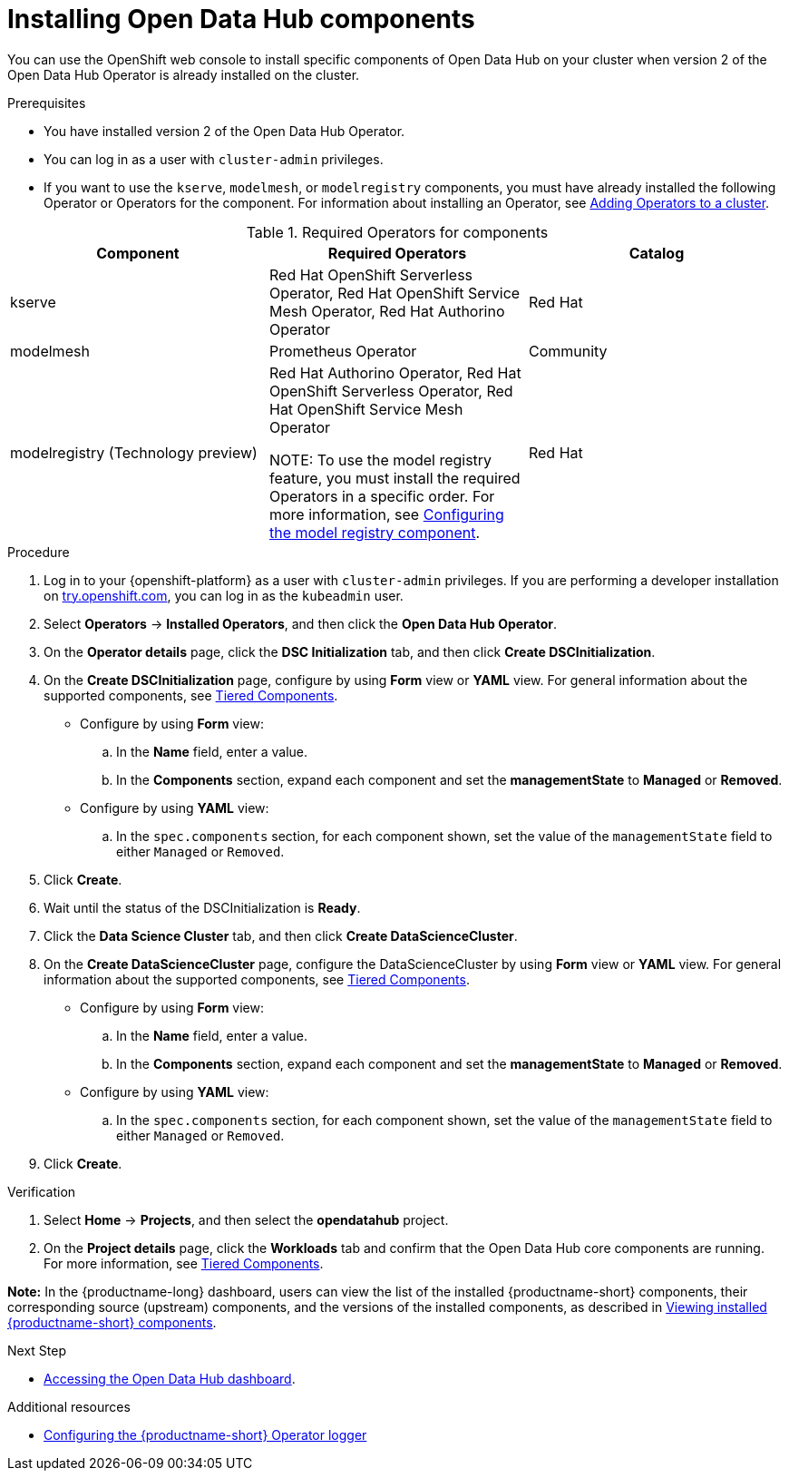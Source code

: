 :_module-type: PROCEDURE

[id='installing-odh-components_{context}']
= Installing Open Data Hub components

[role='_abstract']
You can use the OpenShift web console to install specific components of Open Data Hub on your cluster when version 2 of the Open Data Hub Operator is already installed on the cluster.

.Prerequisites
* You have installed version 2 of the Open Data Hub Operator.
* You can log in as a user with `cluster-admin` privileges.
ifdef::upstream[]
* If you want to use the `trustyai` component, you must enable user workload monitoring as described in link:{odhdocshome}/monitoring-data-science-models/#configuring-monitoring-for-the-multi-model-serving-platform_monitor[Configuring monitoring for the multi-model serving platform].
endif::[]
* If you want to use the `kserve`, `modelmesh`, or `modelregistry` components, you must have already installed the following Operator or Operators for the component. For information about installing an Operator, see link:https://docs.redhat.com/en/documentation/openshift_container_platform/{ocp-latest-version}/html/operators/administrator-tasks#olm-adding-operators-to-a-cluster[Adding Operators to a cluster].

.Required Operators for components
[cols="3]
|===
| Component | Required Operators | Catalog

| kserve
| Red Hat OpenShift Serverless Operator, Red Hat OpenShift Service Mesh Operator, Red Hat Authorino Operator
| Red Hat

| modelmesh
| Prometheus Operator
| Community

ifdef::upstream[]
| modelregistry
| Red Hat Authorino Operator, Red Hat OpenShift Serverless Operator, Red Hat OpenShift Service Mesh Operator +

NOTE: To use the model registry feature, you must install the required Operators in a specific order. For more information, see link:{odhdocshome}/working-with-model-registries/#configuring-the-model-registry-component[Configuring the model registry component].

endif::[] 
ifndef::upstream[]
| modelregistry (Technology preview)
| Red Hat Authorino Operator, Red Hat OpenShift Serverless Operator, Red Hat OpenShift Service Mesh Operator +

NOTE: To use the model registry feature, you must install the required Operators in a specific order. For more information, see link:{rhoaidocshome}{default-format-url}/configuring_the_model_registry_component/configuring-the-model-registry-component_model-registry-config[Configuring the model registry component].

endif::[]
| Red Hat
|===


.Procedure
. Log in to your {openshift-platform} as a user with `cluster-admin` privileges. If you are performing a developer installation on link:http://try.openshift.com[try.openshift.com], you can log in as the `kubeadmin` user.
. Select *Operators* -> *Installed Operators*, and then click the *Open Data Hub Operator*.
. On the *Operator details* page, click the *DSC Initialization* tab, and then click *Create DSCInitialization*.
. On the *Create DSCInitialization* page, configure by using *Form* view or *YAML* view. For general information about the supported components, see link:https://opendatahub.io/docs/tiered-components[Tiered Components].
* Configure by using *Form* view:
.. In the *Name* field, enter a value.
.. In the *Components* section, expand each component and set the *managementState* to *Managed* or *Removed*.
* Configure by using *YAML* view:
.. In the `spec.components` section, for each component shown, set the value of the `managementState` field to either `Managed` or `Removed`.
. Click *Create*.
. Wait until the status of the DSCInitialization is *Ready*.
. Click the *Data Science Cluster* tab, and then click *Create DataScienceCluster*.
. On the *Create DataScienceCluster* page, configure the DataScienceCluster by using *Form* view or *YAML* view. For general information about the supported components, see link:https://opendatahub.io/docs/tiered-components[Tiered Components].
* Configure by using *Form* view:
.. In the *Name* field, enter a value.
.. In the *Components* section, expand each component and set the *managementState* to *Managed* or *Removed*.
* Configure by using *YAML* view:
.. In the `spec.components` section, for each component shown, set the value of the `managementState` field to either `Managed` or `Removed`.
. Click *Create*.


.Verification
. Select *Home* -> *Projects*, and then select the *opendatahub* project.
. On the *Project details* page, click the *Workloads* tab and confirm that the Open Data Hub core components are running. For more information, see link:https://opendatahub.io/docs/tiered-components[Tiered Components].

*Note:* In the {productname-long} dashboard, users can view the list of the installed {productname-short} components, their corresponding source (upstream) components, and the versions of the installed components, as described in link:{odhdocshome}/installing-open-data-hub/#viewing-installed-components_get-started[Viewing installed {productname-short} components].

.Next Step
* link:{odhdocshome}/installing-open-data-hub/#accessing-the-odh-dashboard_installv2[Accessing the Open Data Hub dashboard].

[role="_additional-resources"]
.Additional resources
* link:{odhdocshome}/installing-open-data-hub/#configuring-the-operator-logger_operator-log[Configuring the {productname-short} Operator logger]
